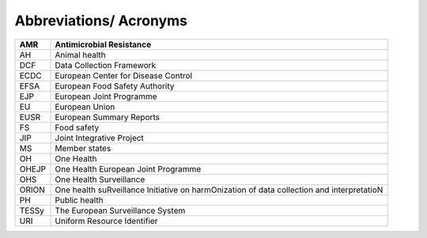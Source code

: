 ========================
Abbreviations/ Acronyms
========================

+-------+-------------------------------------------------------------+
| AMR   | Antimicrobial Resistance                                    |
+=======+=============================================================+
| AH    | Animal health                                               |
+-------+-------------------------------------------------------------+
| DCF   | Data Collection Framework                                   |
+-------+-------------------------------------------------------------+
| ECDC  | European Center for Disease Control                         |
+-------+-------------------------------------------------------------+
| EFSA  | European Food Safety Authority                              |
+-------+-------------------------------------------------------------+
| EJP   | European Joint Programme                                    |
+-------+-------------------------------------------------------------+
| EU    | European Union                                              |
+-------+-------------------------------------------------------------+
| EUSR  | European Summary Reports                                    |
+-------+-------------------------------------------------------------+
| FS    | Food safety                                                 |
+-------+-------------------------------------------------------------+
| JIP   | Joint Integrative Project                                   |
+-------+-------------------------------------------------------------+
| MS    | Member states                                               |
+-------+-------------------------------------------------------------+
| OH    | One Health                                                  |
+-------+-------------------------------------------------------------+
| OHEJP | One Health European Joint Programme                         |
+-------+-------------------------------------------------------------+
| OHS   | One Health Surveillance                                     |
+-------+-------------------------------------------------------------+
| ORION | One health suRveillance Initiative on harmOnization of data |
|       | collection and interpretatioN                               |
+-------+-------------------------------------------------------------+
| PH    | Public health                                               |
+-------+-------------------------------------------------------------+
| TESSy | The European Surveillance System                            |
+-------+-------------------------------------------------------------+
| URI   | Uniform Resource Identifier                                 |
+-------+-------------------------------------------------------------+
